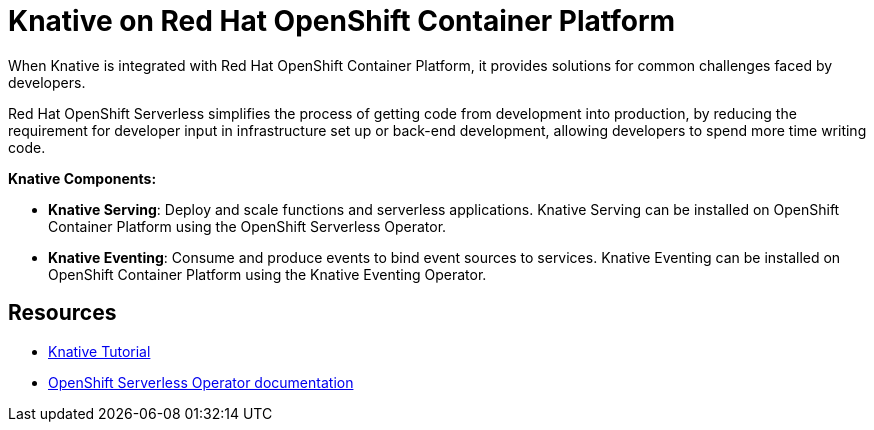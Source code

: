 //
//

= Knative on Red Hat OpenShift Container Platform

When Knative is integrated with Red Hat OpenShift Container Platform, it provides solutions for common challenges faced by developers.

Red Hat OpenShift Serverless simplifies the process of getting code from development into production, by reducing the requirement for developer input in infrastructure set up or back-end development, allowing developers to spend more time writing code.

*Knative Components:*

* *Knative Serving*: Deploy and scale functions and serverless applications. Knative Serving can be installed on OpenShift Container Platform using the OpenShift Serverless Operator.
* *Knative Eventing*: Consume and produce events to bind event sources to services. Knative Eventing can be installed on OpenShift Container Platform using the Knative Eventing Operator.

== Resources
* link:https://redhat-developer-demos.github.io/knative-tutorial[Knative Tutorial]
* link:https://docs.openshift.com/container-platform/4.2/serverless/installing-openshift-serverless.html#installing-serverless-operator_installing-openshift-serverless[OpenShift Serverless Operator documentation]
